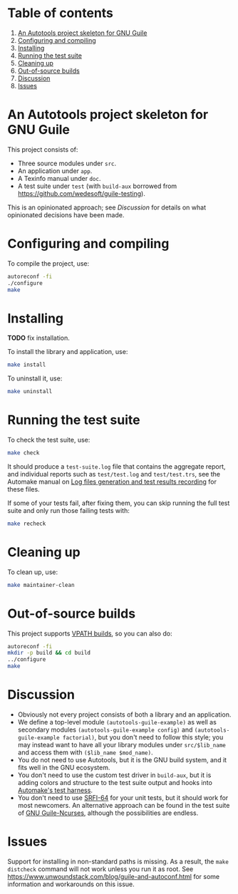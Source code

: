 * Table of contents

1. [[#an-autotools-project-skeleton-for-gnu-guile][An Autotools project skeleton for GNU Guile]]
2. [[#configuring-and-compiling][Configuring and compiling]]
3. [[#installing][Installing]]
4. [[#running-the-test-suite][Running the test suite]]
5. [[#cleaning-up][Cleaning up]]
6. [[#out-of-source-builds][Out-of-source builds]]
7. [[#discussion][Discussion]]
8. [[#issues][Issues]]

* An Autotools project skeleton for GNU Guile

This project consists of:

- Three source modules under ~src~.
- An application under ~app~.
- A Texinfo manual under ~doc~.
- A test suite under ~test~ (with ~build-aux~ borrowed from <https://github.com/wedesoft/guile-testing>).

This is an opinionated approach; see [[Discussion]] for details on what opinionated decisions have been made.

* Configuring and compiling

To compile the project, use:

#+begin_src sh
autoreconf -fi
./configure
make
#+end_src

* Installing

*TODO* fix installation.

To install the library and application, use:

#+begin_src sh
make install
#+end_src

To uninstall it, use:

#+begin_src sh
make uninstall
#+end_src

* Running the test suite

To check the test suite, use:

#+begin_src sh
make check
#+end_src

It should produce a ~test-suite.log~ file that contains the aggregate report, and individual reports such as ~test/test.log~ and ~test/test.trs~, see the Automake manual on [[https://www.gnu.org/software/automake/manual/html_node/Log-files-generation-and-test-results-recording.html][Log files generation and test results recording]] for these files.

If some of your tests fail, after fixing them, you can skip running the full test suite and only run those failing tests with:

#+begin_src sh
make recheck
#+end_src

* Cleaning up

To clean up, use:

#+begin_src sh
make maintainer-clean
#+end_src

* Out-of-source builds

This project supports [[https://www.gnu.org/software/automake/manual/html_node/VPATH-Builds.html][VPATH builds]], so you can also do:

#+begin_src sh
autoreconf -fi
mkdir -p build && cd build
../configure
make
#+end_src

* Discussion

- Obviously not every project consists of both a library and an application.
- We define a top-level module ~(autotools-guile-example)~ as well as secondary modules ~(autotools-guile-example config)~ and ~(autotools-guile-example factorial)~, but you don't need to follow this style; you may instead want to have all your library modules under ~src/$lib_name~ and access them with ~($lib_name $mod_name)~.
- You do not need to use Autotools, but it is the GNU build system, and it fits well in the GNU ecosystem.
- You don't need to use the custom test driver in ~build-aux~, but it is adding colors and structure to the test suite output and hooks into [[https://www.gnu.org/software/automake/manual/html_node/Overview-of-Custom-Test-Drivers-Support.html][Automake's test harness]].
- You don't need to use [[https://srfi.schemers.org/srfi-64/srfi-64.html][SRFI-64]] for your unit tests, but it should work for most newcomers. An alternative approach can be found in the test suite of [[https://www.gnu.org/software/guile-ncurses/][GNU Guile-Ncurses]], although the possibilities are endless.

* Issues

Support for installing in non-standard paths is missing. As a result, the ~make distcheck~ command will not work unless you run it as root. See <https://www.unwoundstack.com/blog/guile-and-autoconf.html> for some information and workarounds on this issue.
